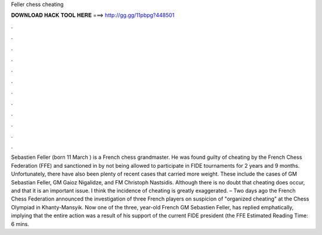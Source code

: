 Feller chess cheating

𝐃𝐎𝐖𝐍𝐋𝐎𝐀𝐃 𝐇𝐀𝐂𝐊 𝐓𝐎𝐎𝐋 𝐇𝐄𝐑𝐄 ===> http://gg.gg/11pbpg?448501

.

.

.

.

.

.

.

.

.

.

.

.

Sebastien Feller (born 11 March ) is a French chess grandmaster. He was found guilty of cheating by the French Chess Federation (FFE) and sanctioned in by not being allowed to participate in FIDE tournaments for 2 years and 9 months. Unfortunately, there have also been plenty of recent cases that carried more weight. These include the cases of GM Sebastian Feller, GM Gaioz Nigalidze, and FM Christoph Nastsidis. Although there is no doubt that cheating does occur, and that it is an important issue. I think the incidence of cheating is greatly exaggerated. – Two days ago the French Chess Federation announced the investigation of three French players on suspicion of "organized cheating" at the Chess Olympiad in Khanty-Mansyik. Now one of the three, year-old French GM Sebastien Feller, has replied emphatically, implying that the entire action was a result of his support of the current FIDE president (the FFE Estimated Reading Time: 6 mins.